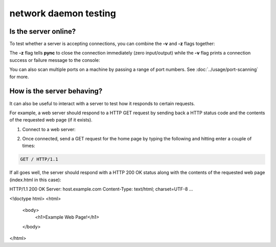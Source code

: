 **********************
network daemon testing
**********************

Is the server online?
=====================

To test whether a server is accepting
connections, you can combine the **-v** and
**-z** flags together:

.. tab:: Unix

   .. code-block:: sh

      pync -vz host.example.com 80

.. tab:: Windows

   .. code-block:: sh

      py -m pync -vz host.example.com 80

.. tab:: Python

   .. code-block:: python

      from pync import pync
      pync('-vz host.example.com 80')

The **-z** flag tells **pync** to close the
connection immediately (zero input/output)
while the **-v** flag prints a connection
success or failure message to the console:

.. tab:: Success

   .. code-block:: sh

      ...
      Connection to host.example.com 80 port [tcp/http] succeeded!

.. tab:: Failure

   .. code-block:: sh

      ...
      pync: connect to host.example.com port 80 (tcp) failed: Connection refused

You can also scan multiple ports on a machine
by passing a range of port numbers. See
:doc:`../usage/port-scanning` for more.

How is the server behaving?
===========================

It can also be useful to interact with a server
to test how it responds to certain requests.

For example, a web server should respond to
a HTTP GET request by sending back a HTTP
status code and the contents of the requested
web page (if it exists).

1. Connect to a web server:

.. tab:: Unix

   .. code-block:: sh

      pync host.example.com 80

.. tab:: Windows

   .. code-block:: sh

      py -m pync host.example.com 80

.. tab:: Python

   .. code-block:: python

      from pync import pync
      pync('host.example.com 80')

2. Once connected, send a GET request for the
   home page by typing the following and
   hitting enter a couple of times:

.. code-block:: sh

   GET / HTTP/1.1

If all goes well, the server should respond
with a HTTP 200 OK status along with the
contents of the requested web page
(index.html in this case):

HTTP/1.1 200 OK
Server: host.example.com
Content-Type: text/html; charset=UTF-8
...

<!doctype html>
<html>
  <body>
    <h1>Example Web Page!</h1>
  </body>
</html>
